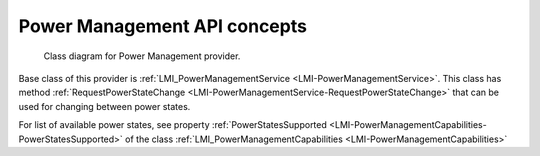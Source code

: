 .. _concepts:

Power Management API concepts
=============================

.. figure:: pic/powermanagement.svg

    Class diagram for Power Management provider.

Base class of this provider is
:ref:`LMI_PowerManagementService <LMI-PowerManagementService>`.
This class has method
:ref:`RequestPowerStateChange <LMI-PowerManagementService-RequestPowerStateChange>`
that can be used for changing between power states.

For list of available power states, see property
:ref:`PowerStatesSupported <LMI-PowerManagementCapabilities-PowerStatesSupported>`
of the class
:ref:`LMI_PowerManagementCapabilities <LMI-PowerManagementCapabilities>`
